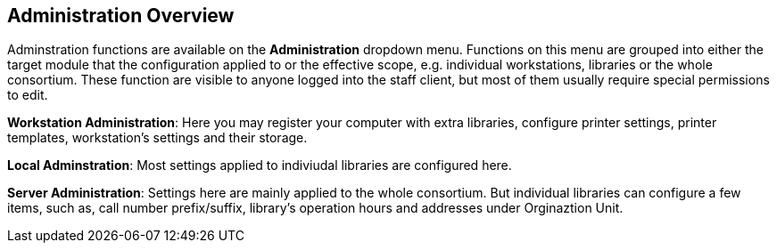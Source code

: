 Administration Overview
------------------------

Adminstration functions are available on the *Administration* dropdown menu.  Functions on this menu are grouped into either the target module that the configuration applied to or the effective scope, e.g. individual workstations, libraries or the whole consortium.  These function are visible to anyone logged into the staff client,  but most of them usually require special permissions to edit. 


*Workstation Administration*: Here you may register your computer with extra libraries, configure printer settings, printer templates, workstation's settings and their storage.

*Local Adminstration*: Most settings applied to indiviudal libraries are configured here. 

*Server Administration*: Settings here are mainly applied to the whole consortium. But individual libraries can configure a few items, such as, call number prefix/suffix, library's operation hours and addresses under Orginaztion Unit.

